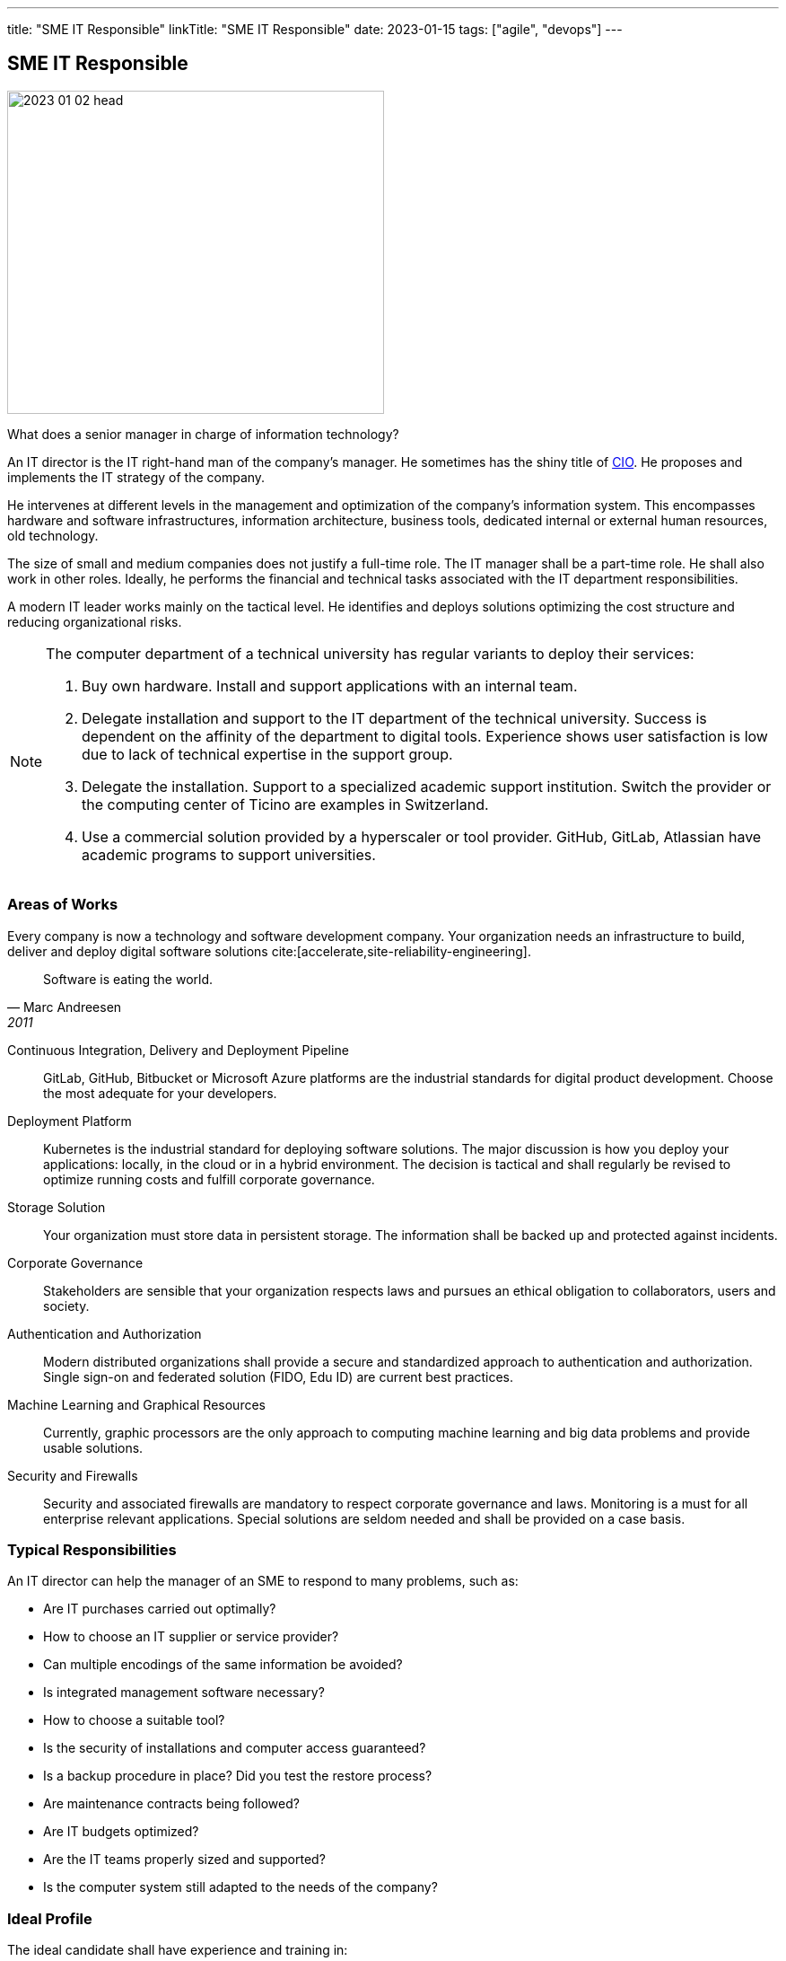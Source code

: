 ---
title: "SME IT Responsible"
linkTitle: "SME IT Responsible"
date: 2023-01-15
tags: ["agile", "devops"]
---

== SME IT Responsible
:author: Marcel Baumann
:email: <marcel.baumann@tangly.net>
:homepage: https://www.tangly.net/
:company: https://www.tangly.net/[tangly llc]

image::2023-01-02-head.jpg[width=420,height=360,role=left]

What does a senior manager in charge of information technology?

An IT director is the IT right-hand man of the company's manager.
He sometimes has the shiny title of https://en.wikipedia.org/wiki/Chief_information_officer[CIO].
He proposes and implements the IT strategy of the company.

He intervenes at different levels in the management and optimization of the company's information system.
This encompasses hardware and software infrastructures, information architecture, business tools, dedicated internal or external human resources, old technology.

The size of small and medium companies does not justify a full-time role.
The IT manager shall be a part-time role.
He shall also work in other roles.
Ideally, he performs the financial and technical tasks associated with the IT department responsibilities.

A modern IT leader works mainly on the tactical level.
He identifies and deploys solutions optimizing the cost structure and reducing organizational risks.

[NOTE]
====
The computer department of a technical university has regular variants to deploy their services:

. Buy own hardware.
Install and support applications with an internal team.
. Delegate installation and support to the IT department of the technical university.
Success is dependent on the affinity of the department to digital tools.
Experience shows user satisfaction is low due to lack of technical expertise in the support group.
. Delegate the installation.
Support to a specialized academic support institution.
Switch the provider or the computing center of Ticino are examples in Switzerland.
. Use a commercial solution provided by a hyperscaler or tool provider.
GitHub, GitLab, Atlassian have academic programs to support universities.
====

=== Areas of Works

Every company is now a technology and software development company.
Your organization needs an infrastructure to build, deliver and deploy digital software solutions cite:[accelerate,site-reliability-engineering].

[quote,Marc Andreesen,2011]
____
Software is eating the world.
____

Continuous Integration, Delivery and Deployment Pipeline::
GitLab, GitHub, Bitbucket or Microsoft Azure platforms are the industrial standards for digital product development.
Choose the most adequate for your developers.
Deployment Platform::
Kubernetes is the industrial standard for deploying software solutions.
The major discussion is how you deploy your applications: locally, in the cloud or in a hybrid environment.
The decision is tactical and shall regularly be revised to optimize running costs and fulfill corporate governance.
Storage Solution::
Your organization must store data in persistent storage.
The information shall be backed up and protected against incidents.
Corporate Governance::
Stakeholders are sensible that your organization respects laws and pursues an ethical obligation to collaborators, users and society.
Authentication and Authorization::
Modern distributed organizations shall provide a secure and standardized approach to authentication and authorization.
Single sign-on and federated solution (FIDO, Edu ID) are current best practices.
Machine Learning and Graphical Resources::
 Currently, graphic processors are the only approach to computing machine learning and big data problems and provide usable solutions.
Security and Firewalls::
Security and associated firewalls are mandatory to respect corporate governance and laws.
Monitoring is a must for all enterprise relevant applications.
Special solutions are seldom needed and shall be provided on a case basis.

=== Typical Responsibilities

An IT director can help the manager of an SME to respond to many problems, such as:

* Are IT purchases carried out optimally?
* How to choose an IT supplier or service provider?
* Can multiple encodings of the same information be avoided?
* Is integrated management software necessary?
* How to choose a suitable tool?
* Is the security of installations and computer access guaranteed?
* Is a backup procedure in place?
Did you test the restore process?
* Are maintenance contracts being followed?
* Are IT budgets optimized?
* Are the IT teams properly sized and supported?
* Is the computer system still adapted to the needs of the company?

=== Ideal Profile

The ideal candidate shall have experience and training in:

- Technical support of a virtual computing solution.
The candidate shall have at least a bachelor's degree in computer science or related fields.
- Corporate governance and digital solutions legal aspects.
- Financial understanding to select solutions and drafting the contracts.
- Team leadership to nurture a competent small group of specialists.
The specialists could collaborators or external experts.
- Readiness to transition from a hardware solution to a service solution.

[WARNING]
====
The only wrong approach is to deploy a local solution without maintenance contracts and without disaster recovery plans.
====

Most of the decisions are constrained by the trend to outsource hardware and applications to professional companies.

A typical scenario is:

* Do we deploy our own storage solution?
* Do we use the services of Switch or Amazon?
* Do we use commercial solutions of other hyperscalers?

[bibliography]
=== Links

- [[[first-steps-devops,1]]] link:../../2023/first-stps-devops/[First Steps DevOps]
Marcel Baumann. 2023
- [[[devops-ideas, 2]]] link:../../2022/introducing-devops-ideas/[Introducing DevOps Ideas]
Marcel Baumann. 2022
- [[[devops-sme, 3]]] link:../../2021/devops-for-small-applications/[DevOps for Small Applications]
Marcel Baumann. 2021
- [[[technical-debt, 4]]] link:../../2022/technical-debt/[Technical Debt]
Marcel Baumann. 2022
- [[[zero-defect, 5]]] link:../../2020/advocate-zero-bug-policy-in-your-projects/[Advocate Zero Bug Policy in Your Projects]
Marcel Baumann. 2020

=== References

bibliography::[]
